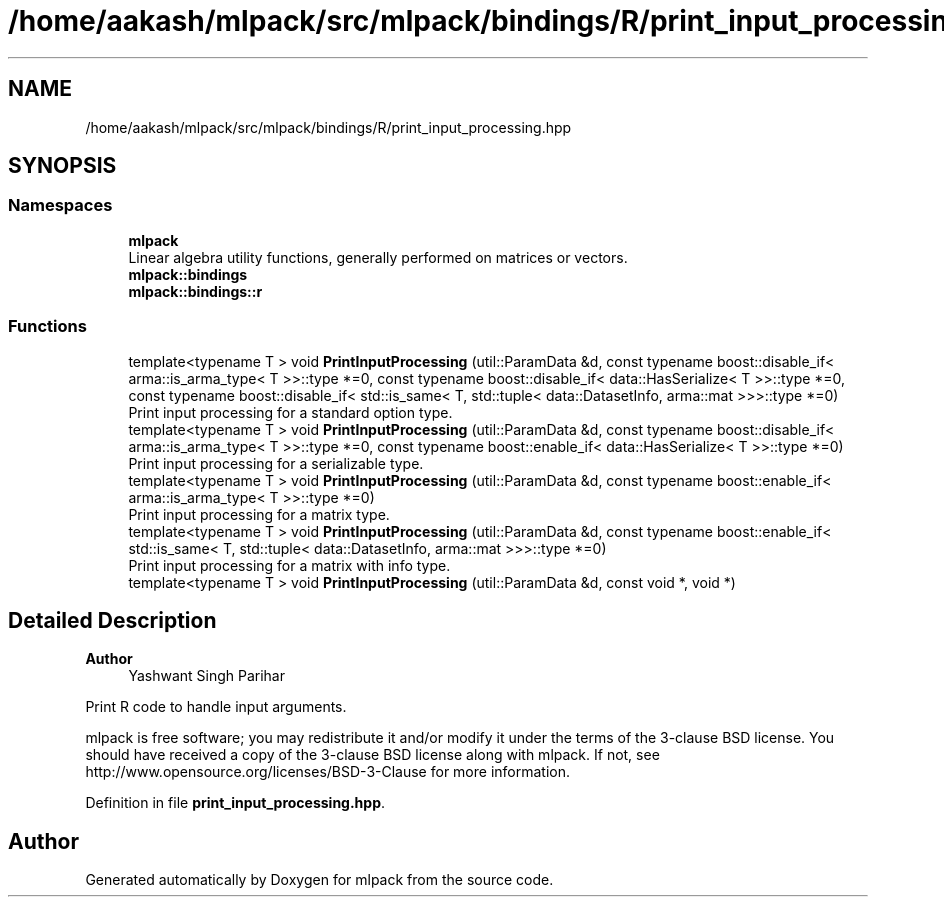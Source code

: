 .TH "/home/aakash/mlpack/src/mlpack/bindings/R/print_input_processing.hpp" 3 "Sun Jun 20 2021" "Version 3.4.2" "mlpack" \" -*- nroff -*-
.ad l
.nh
.SH NAME
/home/aakash/mlpack/src/mlpack/bindings/R/print_input_processing.hpp
.SH SYNOPSIS
.br
.PP
.SS "Namespaces"

.in +1c
.ti -1c
.RI " \fBmlpack\fP"
.br
.RI "Linear algebra utility functions, generally performed on matrices or vectors\&. "
.ti -1c
.RI " \fBmlpack::bindings\fP"
.br
.ti -1c
.RI " \fBmlpack::bindings::r\fP"
.br
.in -1c
.SS "Functions"

.in +1c
.ti -1c
.RI "template<typename T > void \fBPrintInputProcessing\fP (util::ParamData &d, const typename boost::disable_if< arma::is_arma_type< T >>::type *=0, const typename boost::disable_if< data::HasSerialize< T >>::type *=0, const typename boost::disable_if< std::is_same< T, std::tuple< data::DatasetInfo, arma::mat >>>::type *=0)"
.br
.RI "Print input processing for a standard option type\&. "
.ti -1c
.RI "template<typename T > void \fBPrintInputProcessing\fP (util::ParamData &d, const typename boost::disable_if< arma::is_arma_type< T >>::type *=0, const typename boost::enable_if< data::HasSerialize< T >>::type *=0)"
.br
.RI "Print input processing for a serializable type\&. "
.ti -1c
.RI "template<typename T > void \fBPrintInputProcessing\fP (util::ParamData &d, const typename boost::enable_if< arma::is_arma_type< T >>::type *=0)"
.br
.RI "Print input processing for a matrix type\&. "
.ti -1c
.RI "template<typename T > void \fBPrintInputProcessing\fP (util::ParamData &d, const typename boost::enable_if< std::is_same< T, std::tuple< data::DatasetInfo, arma::mat >>>::type *=0)"
.br
.RI "Print input processing for a matrix with info type\&. "
.ti -1c
.RI "template<typename T > void \fBPrintInputProcessing\fP (util::ParamData &d, const void *, void *)"
.br
.in -1c
.SH "Detailed Description"
.PP 

.PP
\fBAuthor\fP
.RS 4
Yashwant Singh Parihar
.RE
.PP
Print R code to handle input arguments\&.
.PP
mlpack is free software; you may redistribute it and/or modify it under the terms of the 3-clause BSD license\&. You should have received a copy of the 3-clause BSD license along with mlpack\&. If not, see http://www.opensource.org/licenses/BSD-3-Clause for more information\&. 
.PP
Definition in file \fBprint_input_processing\&.hpp\fP\&.
.SH "Author"
.PP 
Generated automatically by Doxygen for mlpack from the source code\&.

